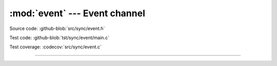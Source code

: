 :mod:`event` --- Event channel
==============================

.. module:: event
   :synopsis: Event channel.

Source code: :github-blob:`src/sync/event.h`

Test code: :github-blob:`tst/sync/event/main.c`

Test coverage: :codecov:`src/sync/event.c`

----------------------------------------------

.. doxygenfile:: sync/event.h
   :project: simba

